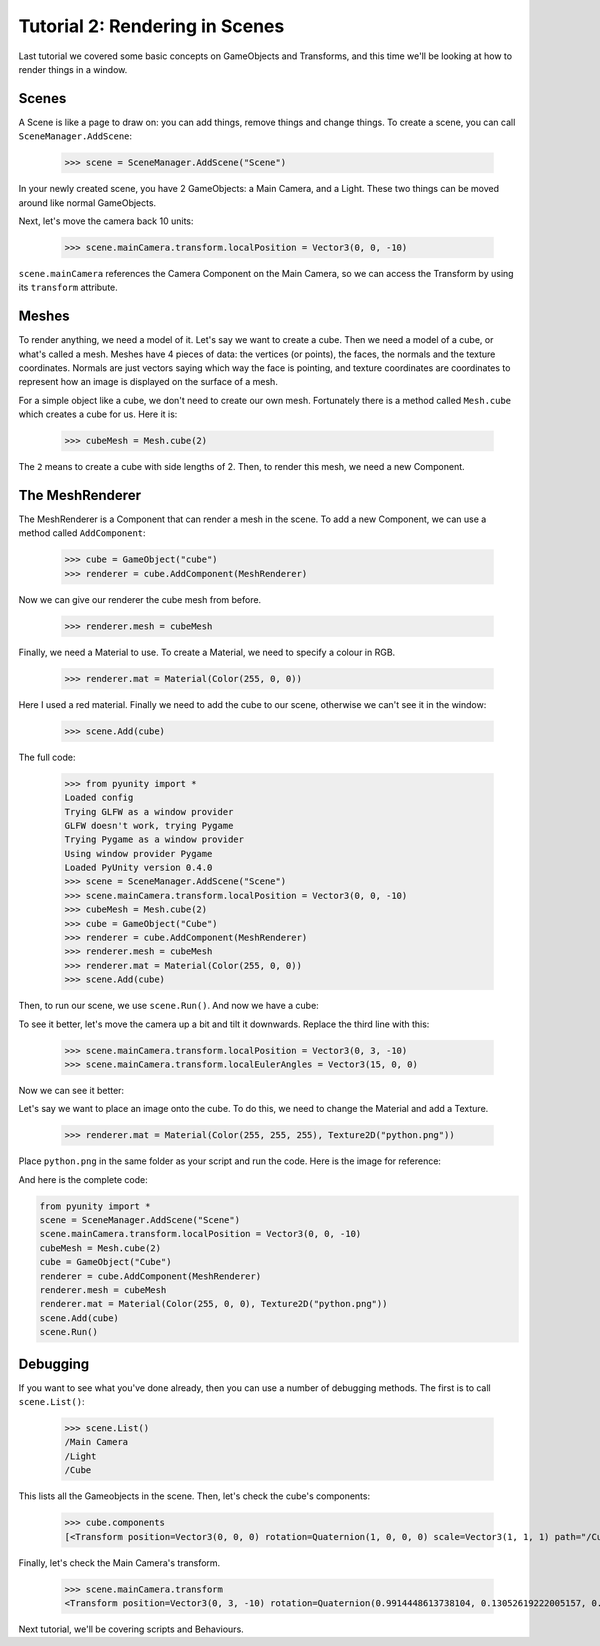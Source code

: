 ===============================
Tutorial 2: Rendering in Scenes
===============================

Last tutorial we covered some basic concepts
on GameObjects and Transforms, and this time
we'll be looking at how to render things in
a window.

Scenes
======
A Scene is like a page to draw on: you can
add things, remove things and change things.
To create a scene, you can call
``SceneManager.AddScene``:

   >>> scene = SceneManager.AddScene("Scene")

In your newly created scene, you have 2 GameObjects:
a Main Camera, and a Light. These two things can be
moved around like normal GameObjects.

Next, let's move the camera back 10 units:

   >>> scene.mainCamera.transform.localPosition = Vector3(0, 0, -10)

``scene.mainCamera`` references the Camera Component
on the Main Camera, so we can access the Transform
by using its ``transform`` attribute.

Meshes
======
To render anything, we need a model of it. Let's say
we want to create a cube. Then we need a model of a
cube, or what's called a mesh. Meshes have 4 pieces
of data: the vertices (or points), the faces, the
normals and the texture coordinates. Normals are
just vectors saying which way the face is pointing,
and texture coordinates are coordinates to represent
how an image is displayed on the surface of a mesh.

For a simple object like a cube, we don't need to
create our own mesh. Fortunately there is a method
called ``Mesh.cube`` which creates a cube for us.
Here it is:

   >>> cubeMesh = Mesh.cube(2)

The ``2`` means to create a cube with side lengths of
2. Then, to render this mesh, we need a new Component.

The MeshRenderer
================
The MeshRenderer is a Component that can render a mesh
in the scene. To add a new Component, we can use
a method called ``AddComponent``:

   >>> cube = GameObject("cube")
   >>> renderer = cube.AddComponent(MeshRenderer)

Now we can give our renderer the cube mesh from before.

   >>> renderer.mesh = cubeMesh

Finally, we need a Material to use. To create a Material,
we need to specify a colour in RGB.

   >>> renderer.mat = Material(Color(255, 0, 0))

Here I used a red material. Finally we need to add the cube
to our scene, otherwise we can't see it in the window:

   >>> scene.Add(cube)

The full code:

   >>> from pyunity import *
   Loaded config
   Trying GLFW as a window provider
   GLFW doesn't work, trying Pygame
   Trying Pygame as a window provider
   Using window provider Pygame
   Loaded PyUnity version 0.4.0
   >>> scene = SceneManager.AddScene("Scene")
   >>> scene.mainCamera.transform.localPosition = Vector3(0, 0, -10)
   >>> cubeMesh = Mesh.cube(2)
   >>> cube = GameObject("Cube")
   >>> renderer = cube.AddComponent(MeshRenderer)
   >>> renderer.mesh = cubeMesh
   >>> renderer.mat = Material(Color(255, 0, 0))
   >>> scene.Add(cube)

Then, to run our scene, we use ``scene.Run()``. And now we have
a cube:

.. image:: _static/cube.png

To see it better, let's move the camera up a bit and tilt it
downwards. Replace the third line with this:

   >>> scene.mainCamera.transform.localPosition = Vector3(0, 3, -10)
   >>> scene.mainCamera.transform.localEulerAngles = Vector3(15, 0, 0)

Now we can see it better:

.. image:: _static/cube2.png

Let's say we want to place an image onto the cube. To do this,
we need to change the Material and add a Texture.

   >>> renderer.mat = Material(Color(255, 255, 255), Texture2D("python.png"))

Place ``python.png`` in the same folder as your script and run
the code. Here is the image for reference:

.. image:: _static/python.png

And here is the complete code:

.. code-block:: python

   from pyunity import *
   scene = SceneManager.AddScene("Scene")
   scene.mainCamera.transform.localPosition = Vector3(0, 0, -10)
   cubeMesh = Mesh.cube(2)
   cube = GameObject("Cube")
   renderer = cube.AddComponent(MeshRenderer)
   renderer.mesh = cubeMesh
   renderer.mat = Material(Color(255, 0, 0), Texture2D("python.png"))
   scene.Add(cube)
   scene.Run()

Debugging
=========
If you want to see what you've done already, then you can use
a number of debugging methods. The first is to call ``scene.List()``:

   >>> scene.List()
   /Main Camera
   /Light
   /Cube

This lists all the Gameobjects in the scene. Then, let's check
the cube's components:

   >>> cube.components
   [<Transform position=Vector3(0, 0, 0) rotation=Quaternion(1, 0, 0, 0) scale=Vector3(1, 1, 1) path="/Cube">, <pyunity.core.MeshRenderer object at 0x0B170CA0>]

Finally, let's check the Main Camera's transform.

   >>> scene.mainCamera.transform
   <Transform position=Vector3(0, 3, -10) rotation=Quaternion(0.9914448613738104, 0.13052619222005157, 0.0, 0.0) scale=Vector3(1, 1, 1) path="/Main Camera">

Next tutorial, we'll be covering scripts and Behaviours.
